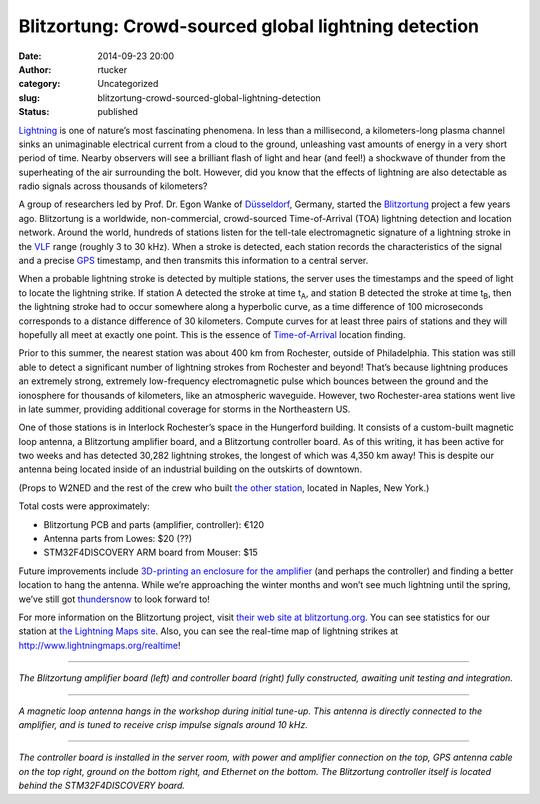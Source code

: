 Blitzortung: Crowd-sourced global lightning detection
#####################################################
:date: 2014-09-23 20:00
:author: rtucker
:category: Uncategorized
:slug: blitzortung-crowd-sourced-global-lightning-detection
:status: published

`Lightning <https://en.wikipedia.org/wiki/Lightning>`__ is one of
nature’s most fascinating phenomena. In less than a millisecond, a
kilometers-long plasma channel sinks an unimaginable electrical current
from a cloud to the ground, unleashing vast amounts of energy in a very
short period of time. Nearby observers will see a brilliant flash of
light and hear (and feel!) a shockwave of thunder from the superheating
of the air surrounding the bolt. However, did you know that the effects
of lightning are also detectable as radio signals across thousands of
kilometers?

A group of researchers led by Prof. Dr. Egon Wanke of
`Düsseldorf <https://www.openstreetmap.org/relation/62539>`__, Germany,
started the `Blitzortung <http://www.blitzortung.org/>`__ project a few
years ago. Blitzortung is a worldwide, non-commercial, crowd-sourced
Time-of-Arrival (TOA) lightning detection and location network. Around
the world, hundreds of stations listen for the tell-tale electromagnetic
signature of a lightning stroke in the
`VLF <https://en.wikipedia.org/wiki/Very_low_frequency>`__ range
(roughly 3 to 30 kHz). When a stroke is detected, each station records
the characteristics of the signal and a precise
`GPS <https://en.wikipedia.org/wiki/Global_Positioning_System>`__
timestamp, and then transmits this information to a central server.

When a probable lightning stroke is detected by multiple stations, the
server uses the timestamps and the speed of light to locate the
lightning strike. If station A detected the stroke at time t\ :sub:`A`,
and station B detected the stroke at time t\ :sub:`B`, then the
lightning stroke had to occur somewhere along a hyperbolic curve, as a
time difference of 100 microseconds corresponds to a distance difference
of 30 kilometers. Compute curves for at least three pairs of stations
and they will hopefully all meet at exactly one point. This is the
essence of
`Time-of-Arrival <https://en.wikipedia.org/wiki/Time_of_arrival>`__
location finding.

Prior to this summer, the nearest station was about 400 km from
Rochester, outside of Philadelphia. This station was still able to
detect a significant number of lightning strokes from Rochester and
beyond! That’s because lightning produces an extremely strong, extremely
low-frequency electromagnetic pulse which bounces between the ground and
the ionosphere for thousands of kilometers, like an atmospheric
waveguide. However, two Rochester-area stations went live in late
summer, providing additional coverage for storms in the Northeastern US.

One of those stations is in Interlock Rochester’s space in the
Hungerford building. It consists of a custom-built magnetic loop
antenna, a Blitzortung amplifier board, and a Blitzortung controller
board. As of this writing, it has been active for two weeks and has
detected 30,282 lightning strokes, the longest of which was 4,350 km
away! This is despite our antenna being located inside of an industrial
building on the outskirts of downtown.

(Props to W2NED and the rest of the crew who built `the other
station <http://rags.rochesterham.org/e-RAGS/RAG_September_2014.pdf>`__,
located in Naples, New York.)

Total costs were approximately:

-  Blitzortung PCB and parts (amplifier, controller): €120
-  Antenna parts from Lowes: $20 (??)
-  STM32F4DISCOVERY ARM board from Mouser: $15

Future improvements include `3D-printing an enclosure for the
amplifier <http://www.thingiverse.com/thing:452968>`__ (and perhaps the
controller) and finding a better location to hang the antenna. While
we’re approaching the winter months and won’t see much lightning until
the spring, we’ve still got
`thundersnow <https://en.wikipedia.org/wiki/Thundersnow>`__ to look
forward to!

For more information on the Blitzortung project, visit `their web site
at blitzortung.org <http://www.blitzortung.org/>`__. You can see
statistics for our station at `the Lightning Maps
site <http://www.lightningmaps.org/blitzortung/region3/?bouser&bo_page=statistics&bo_show=station&bo_sid=1154>`__.
Also, you can see the real-time map of lightning strikes at
http://www.lightningmaps.org/realtime!

--------------

| |image0|
| *The Blitzortung amplifier board (left) and controller board (right)
  fully constructed, awaiting unit testing and integration.*

--------------

| |image1|
| *A magnetic loop antenna hangs in the workshop during initial tune-up.
  This antenna is directly connected to the amplifier, and is tuned to
  receive crisp impulse signals around 10 kHz.*

--------------

| |image2|
| *The controller board is installed in the server room, with power and
  amplifier connection on the top, GPS antenna cable on the top right,
  ground on the bottom right, and Ethernet on the bottom. The
  Blitzortung controller itself is located behind the STM32F4DISCOVERY
  board.*

.. |image0| image:: http://projects.ryantucker.us/Interlock/2014/Blitzortung/2014-08-29%2018.30.37.jpg?variant=small
.. |image1| image:: http://projects.ryantucker.us/Interlock/2014/Blitzortung/2014-08-31%2018.18.40.jpg?variant=small
.. |image2| image:: http://projects.ryantucker.us/Interlock/2014/Blitzortung/2014-09-06%2018.20.06.jpg?variant=small


